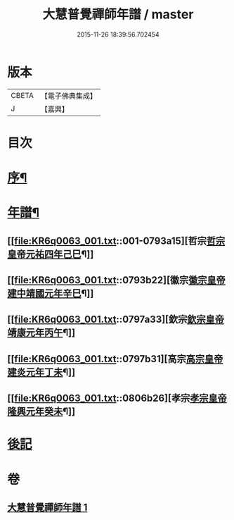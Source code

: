 #+TITLE: 大慧普覺禪師年譜 / master
#+DATE: 2015-11-26 18:39:56.702454
* 版本
 |     CBETA|【電子佛典集成】|
 |         J|【嘉興】    |

* 目次
* [[file:KR6q0063_001.txt::001-0793a2][序¶]]
* [[file:KR6q0063_001.txt::001-0793a12][年譜¶]]
** [[file:KR6q0063_001.txt::001-0793a15][哲宗[[date:哲宗皇帝元祐四年己巳][哲宗皇帝元祐四年己巳]]¶]]
** [[file:KR6q0063_001.txt::0793b22][徽宗[[date:徽宗皇帝建中靖國元年辛巳][徽宗皇帝建中靖國元年辛巳]]¶]]
** [[file:KR6q0063_001.txt::0797a33][欽宗[[date:欽宗皇帝靖康元年丙午][欽宗皇帝靖康元年丙午]]¶]]
** [[file:KR6q0063_001.txt::0797b31][高宗[[date:高宗皇帝建炎元年丁未][高宗皇帝建炎元年丁未]]¶]]
** [[file:KR6q0063_001.txt::0806b26][孝宗[[date:孝宗皇帝隆興元年癸未][孝宗皇帝隆興元年癸未]]¶]]
* [[file:KR6q0063_001.txt::0807b9][後記]]
* 卷
** [[file:KR6q0063_001.txt][大慧普覺禪師年譜 1]]
